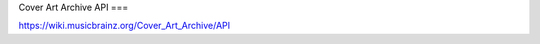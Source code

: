 .. MusicBrainz Documentation Project

Cover Art Archive API
===

https://wiki.musicbrainz.org/Cover_Art_Archive/API